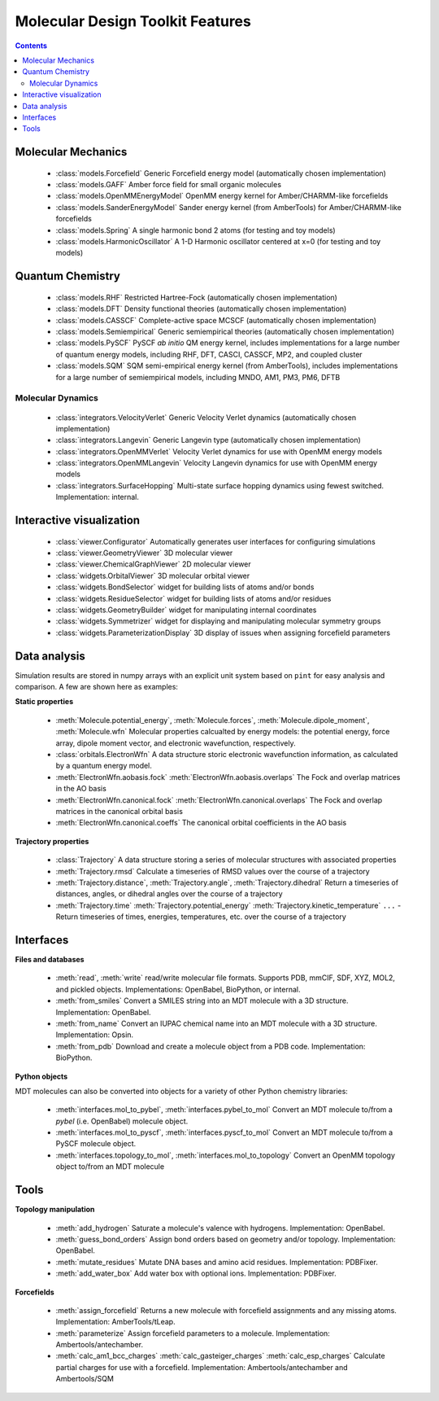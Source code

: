 Molecular Design Toolkit Features
=================================

.. contents::
  :depth: 5



Molecular Mechanics
-------------------

 - :class:`models.Forcefield` Generic Forcefield energy model (automatically chosen implementation)

 - :class:`models.GAFF` Amber force field for small organic molecules

 - :class:`models.OpenMMEnergyModel` OpenMM energy kernel for Amber/CHARMM-like forcefields

 - :class:`models.SanderEnergyModel` Sander energy kernel (from AmberTools) for Amber/CHARMM-like forcefields

 - :class:`models.Spring` A single harmonic bond 2 atoms (for testing and toy models)

 - :class:`models.HarmonicOscillator` A 1-D Harmonic oscillator centered at x=0 (for testing and toy models)


Quantum Chemistry
-----------------

 - :class:`models.RHF` Restricted Hartree-Fock (automatically chosen implementation)

 - :class:`models.DFT` Density functional theories (automatically chosen implementation)

 - :class:`models.CASSCF` Complete-active space MCSCF (automatically chosen implementation)

 - :class:`models.Semiempirical` Generic semiempirical theories (automatically chosen implementation)

 - :class:`models.PySCF` PySCF *ab initio* QM energy kernel, includes implementations for a large number of quantum energy models, including RHF, DFT, CASCI, CASSCF, MP2, and coupled cluster

 - :class:`models.SQM` SQM semi-empirical energy kernel (from AmberTools), includes implementations for a large number of semiempirical models, including MNDO, AM1, PM3, PM6, DFTB


Molecular Dynamics
^^^^^^^^^^^^^^^^^^

 - :class:`integrators.VelocityVerlet` Generic Velocity Verlet dynamics (automatically chosen implementation)

 - :class:`integrators.Langevin` Generic Langevin type (automatically chosen implementation)

 - :class:`integrators.OpenMMVerlet` Velocity Verlet dynamics for use with OpenMM energy models

 - :class:`integrators.OpenMMLangevin` Velocity Langevin dynamics for use with OpenMM energy models

 - :class:`integrators.SurfaceHopping` Multi-state surface hopping dynamics using fewest switched. Implementation: internal.


Interactive visualization
-------------------------

 - :class:`viewer.Configurator` Automatically generates user interfaces for configuring simulations

 - :class:`viewer.GeometryViewer` 3D molecular viewer

 - :class:`viewer.ChemicalGraphViewer` 2D molecular viewer

 - :class:`widgets.OrbitalViewer` 3D molecular orbital viewer

 - :class:`widgets.BondSelector` widget for building lists of atoms and/or bonds

 - :class:`widgets.ResidueSelector` widget for building lists of atoms and/or residues

 - :class:`widgets.GeometryBuilder` widget for manipulating internal coordinates

 - :class:`widgets.Symmetrizer` widget for displaying and manipulating molecular symmetry groups

 - :class:`widgets.ParameterizationDisplay` 3D display of issues when assigning forcefield parameters


Data analysis
-------------

Simulation results are stored in numpy arrays with an explicit unit system based on ``pint`` for easy analysis and comparison. A few are shown here as examples:

**Static properties**

 - :meth:`Molecule.potential_energy`, :meth:`Molecule.forces`, :meth:`Molecule.dipole_moment`, :meth:`Molecule.wfn` Molecular properties calcualted by energy models: the potential energy, force array, dipole moment vector, and electronic wavefunction, respectively.

 - :class:`orbitals.ElectronWfn` A data structure storic electronic wavefunction information, as calculated by a quantum energy model.

 - :meth:`ElectronWfn.aobasis.fock` :meth:`ElectronWfn.aobasis.overlaps` The Fock and overlap matrices in the AO basis

 - :meth:`ElectronWfn.canonical.fock` :meth:`ElectronWfn.canonical.overlaps` The Fock and overlap matrices in the canonical orbital basis

 - :meth:`ElectronWfn.canonical.coeffs` The canonical orbital coefficients in the AO basis

**Trajectory properties**

 - :class:`Trajectory` A data structure storing a series of molecular structures with associated properties

 - :meth:`Trajectory.rmsd` Calculate a timeseries of RMSD values over the course of a trajectory

 - :meth:`Trajectory.distance`, :meth:`Trajectory.angle`, :meth:`Trajectory.dihedral` Return a timeseries of distances, angles, or dihedral angles over the course of a trajectory

 - :meth:`Trajectory.time` :meth:`Trajectory.potential_energy` :meth:`Trajectory.kinetic_temperature` ``...`` - Return timeseries of times, energies, temperatures, etc. over the course of a trajectory


Interfaces
----------

**Files and databases**

 - :meth:`read`, :meth:`write` read/write molecular file formats. Supports PDB, mmCIF, SDF, XYZ, MOL2, and pickled objects. Implementations: OpenBabel, BioPython, or internal.

 - :meth:`from_smiles` Convert a SMILES string into an MDT molecule with a 3D structure. Implementation: OpenBabel.

 - :meth:`from_name` Convert an IUPAC chemical name into an MDT molecule with a 3D structure. Implementation: Opsin.

 - :meth:`from_pdb` Download and create a molecule object from a PDB code. Implementation: BioPython.


**Python objects**

MDT molecules can also be converted into objects for a variety of other Python chemistry libraries:

 - :meth:`interfaces.mol_to_pybel`, :meth:`interfaces.pybel_to_mol` Convert an MDT molecule to/from a `pybel` (i.e. OpenBabel) molecule object.

 - :meth:`interfaces.mol_to_pyscf`, :meth:`interfaces.pyscf_to_mol` Convert an MDT molecule to/from a PySCF molecule object.

 - :meth:`interfaces.topology_to_mol`, :meth:`interfaces.mol_to_topology`  Convert an OpenMM topology object to/from an MDT molecule


Tools
-----

**Topology manipulation**

 - :meth:`add_hydrogen` Saturate a molecule's valence with hydrogens. Implementation: OpenBabel.

 - :meth:`guess_bond_orders` Assign bond orders based on geometry and/or topology. Implementation: OpenBabel.

 - :meth:`mutate_residues` Mutate DNA bases and amino acid residues. Implementation: PDBFixer.

 - :meth:`add_water_box` Add water box with optional ions. Implementation: PDBFixer.


**Forcefields**

 - :meth:`assign_forcefield` Returns a new molecule with forcefield assignments and any missing atoms. Implementation: AmberTools/tLeap.

 - :meth:`parameterize` Assign forcefield parameters to a molecule. Implementation: Ambertools/antechamber.

 - :meth:`calc_am1_bcc_charges` :meth:`calc_gasteiger_charges` :meth:`calc_esp_charges` Calculate partial charges for use with a forcefield. Implementation: Ambertools/antechamber and Ambertools/SQM
